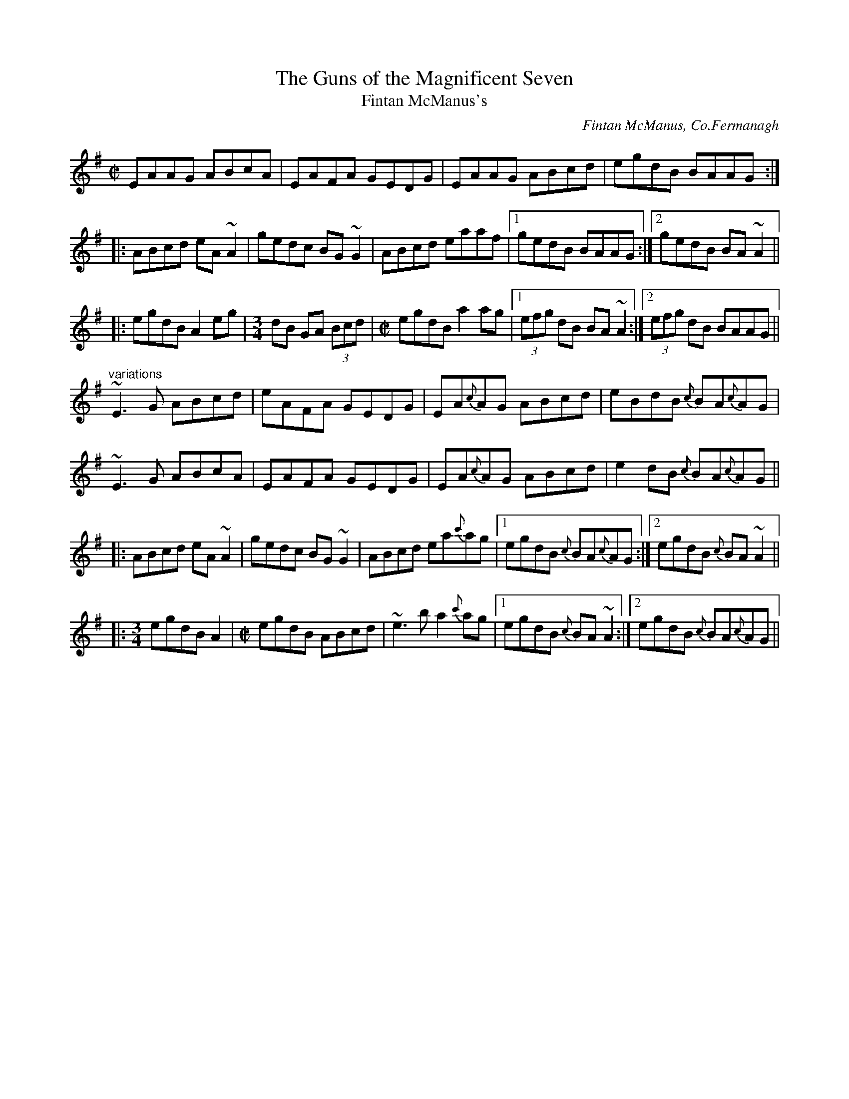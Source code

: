 X: 1
T:Guns of the Magnificent Seven, The
T:Fintan McManus's
C:Fintan McManus, Co.Fermanagh
R:reel
D:Altan: Island Angel
Z:id:hn-reel-274
M:C|
K:Ador
EAAG ABcA|EAFA GEDG|EAAG ABcd|egdB BAAG:|
|:ABcd eA~A2|gedc BG~G2|ABcd eaaf|1 gedB BAAG:|2 gedB BA~A2||
|:egdB A2eg|[M:3/4]dB GA (3Bcd|[M:C|]egdB a2ag|1 (3efg dB BA~A2:|2 (3efg dB BAAG||
"variations"
~E3G ABcd|eAFA GEDG|EA{c}AG ABcd|eBdB {c}BA{c}AG|
~E3G ABcA|EAFA GEDG|EA{c}AG ABcd|e2dB {c}BA{c}AG||
|:ABcd eA~A2|gedc BG~G2|ABcd ea{c'}ag|1 egdB {c}BA{c}AG:|2 egdB {c}BA~A2||
|:[M:3/4]egdB A2|[M:C|]egdB ABcd|~e3b a2{c'}ag|1 egdB {c}BA~A2:|2 egdB {c}BA{c}AG||
